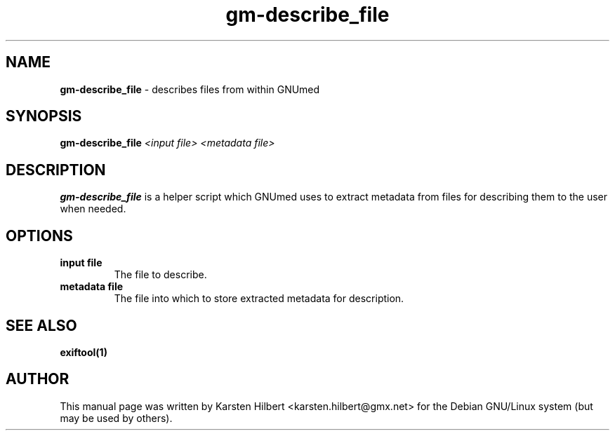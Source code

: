 .\" ========================================================
.\" license: GPL v2 or later
.\" ========================================================

.TH gm-describe_file 1 "2016 January 1st" "Describe files from within GNUmed"


.SH NAME
.B gm-describe_file
- describes files from within GNUmed


.SH SYNOPSIS
.B gm-describe_file
.I <input file>
.I <metadata file>


.SH DESCRIPTION
.B gm-describe_file
is a helper script which GNUmed uses to extract metadata
from files for describing them to the user when needed.


.SH OPTIONS
.PP
.TP
.B input file
The file to describe.
.TP
.B metadata file
The file into which to store extracted metadata for description.


.SH SEE ALSO
.TP
.B exiftool(1)


.SH AUTHOR
This manual page was written by Karsten Hilbert <karsten.hilbert@gmx.net>
for the Debian GNU/Linux system (but may be used by others).
